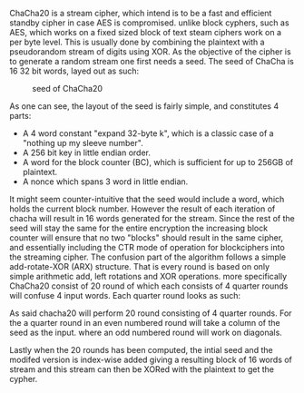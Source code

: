 ChaCha20 is a stream cipher, which intend is to be a fast and efficient standby cipher in case AES is compromised. unlike block cyphers, such as AES, which works on a fixed sized block of text steam ciphers work on a per byte level. This is usually done by combining the plaintext with a pseudorandom stream of digits using XOR. As the objective of the cipher is to generate a random stream one first needs a seed. The seed of ChaCha is 16 32 bit words, layed out as such:
#+CAPTION: seed of ChaCha20
#+LABEL: fig:ChaChaSeed
#+ATTR_LATEX: :width 4cm
[[./Background/ChaChaSeed.png]]

As one can see, the layout of the seed is fairly simple, and constitutes 4 parts:
- A 4 word constant "expand 32-byte k", which is a classic case of a "nothing up my sleeve number".
- A 256 bit key in little endian order.
- A word for the block counter (BC), which is sufficient for up to 256GB of plaintext.
- A nonce which spans 3 word in little endian.
It might seem counter-intuitive that the seed would include a word, which holds the current block number. However the result of each iteration of chacha will result in 16 words generated for the stream. Since the rest of the seed will stay the same for the entire encryption the increasing block counter will ensure that no two "blocks" should result in the same cipher, and essentially including the CTR mode of operation for blockciphers into the streaming cipher. The confusion part of the algorithm follows a simple add-rotate-XOR (ARX) structure. That is every round is based on only simple arithmetic add, left rotations and XOR operations. more specifically ChaCha20 consist of 20 round of which each consists of 4 quarter rounds will confuse 4 input words. Each quarter round looks as such:
#+BEGIN_EXPORT latex
\begin{figure}[!htb]
\begin{minipage}{0.4\textwidth}
\begin{verbatim}
a += b; d ^= a; d <<<= 16;
c += d; b ^= c; b <<<= 12;
a += b; d ^= d; d <<<= 8;
c += d; b ^= c; b <<<= 7;
\end{verbatim}
\end{minipage}
\qquad
\begin{minipage}{0.4\textwidth}
\includegraphics[width=6cm]{Background/ChaChaQR.png}
\end{minipage}
\caption{ChaCha Quarter Round}
\label{fig:ChaChaQR}
\end{figure}
#+END_EXPORT
As said chacha20 will perform 20 round consisting of 4 quarter rounds. For the a quarter round in an even numbered round will take a column of the seed as the input. where an odd numbered round will work on diagonals.
#+BEGIN_EXPORT latex
\begin{figure}[!htb]
\centering
\includegraphics[width=8cm]{Background/diagonal.png}
\caption{ChaCha Rounds}
\label{fig:ChaChaRound}
\end{figure}
#+END_EXPORT
Lastly when the 20 rounds has been computed, the intial seed and the modifed version is index-wise added giving a resulting block of 16 words of stream and this stream can then be XORed with the plaintext to get the cypher.

